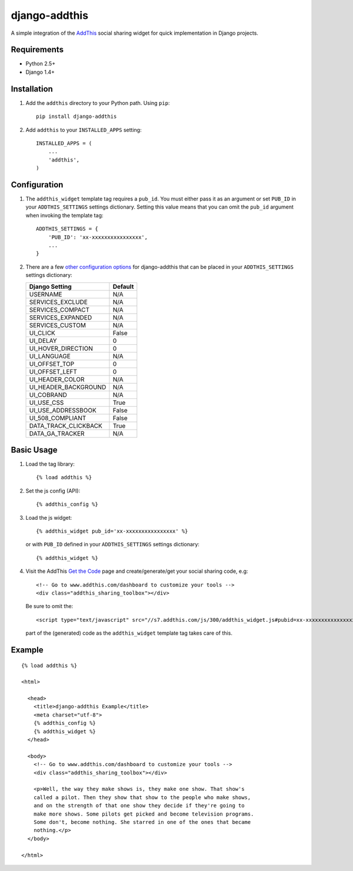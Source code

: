==============
django-addthis
==============

A simple integration of the `AddThis <http://www.addthis.com>`_ social sharing
widget for quick implementation in Django projects.

Requirements
============

- Python 2.5+
- Django 1.4+

Installation
============

#.  Add the ``addthis`` directory to your Python path. Using ``pip``::

        pip install django-addthis

#.  Add ``addthis`` to your ``INSTALLED_APPS`` setting::

        INSTALLED_APPS = (
            ...
            'addthis',
        )

Configuration
=============

#.  The ``addthis_widget`` template tag requires a ``pub_id``. You must either
    pass it as an argument or set ``PUB_ID`` in your ``ADDTHIS_SETTINGS``
    settings dictionary. Setting this value means that you can omit the
    ``pub_id`` argument when invoking the template tag::

        ADDTHIS_SETTINGS = {
            'PUB_ID': 'xx-xxxxxxxxxxxxxxxx',
            ...
        }

#.  There are a few `other configuration options <http://support.addthis.com/customer/portal/articles/1337994-the-addthis_config-variable/>`_
    for django-addthis that can be placed in your ``ADDTHIS_SETTINGS`` settings
    dictionary:

    ============================ ============================
    Django Setting               Default
    ============================ ============================
    USERNAME                     N/A
    SERVICES_EXCLUDE             N/A
    SERVICES_COMPACT             N/A
    SERVICES_EXPANDED            N/A
    SERVICES_CUSTOM              N/A
    UI_CLICK                     False
    UI_DELAY                     0
    UI_HOVER_DIRECTION           0
    UI_LANGUAGE                  N/A
    UI_OFFSET_TOP                0
    UI_OFFSET_LEFT               0
    UI_HEADER_COLOR              N/A
    UI_HEADER_BACKGROUND         N/A
    UI_COBRAND                   N/A
    UI_USE_CSS                   True
    UI_USE_ADDRESSBOOK           False
    UI_508_COMPLIANT             False
    DATA_TRACK_CLICKBACK         True
    DATA_GA_TRACKER              N/A
    ============================ ============================


Basic Usage
===========

#.  Load the tag library::

        {% load addthis %}

#.  Set the js config (API)::

        {% addthis_config %}

#.  Load the js widget::

        {% addthis_widget pub_id='xx-xxxxxxxxxxxxxxxx' %}

    or with ``PUB_ID`` defined in your ``ADDTHIS_SETTINGS`` settings
    dictionary::

        {% addthis_widget %}

#.  Visit the AddThis `Get the Code <http://www.addthis.com/get>`_ page and
    create/generate/get your social sharing code, e.g::

        <!-- Go to www.addthis.com/dashboard to customize your tools -->
        <div class="addthis_sharing_toolbox"></div>

    Be sure to omit the::

        <script type="text/javascript" src="//s7.addthis.com/js/300/addthis_widget.js#pubid=xx-xxxxxxxxxxxxxxxx"></script>

    part of the (generated) code as the ``addthis_widget`` template tag takes
    care of this.

Example
=======

::

    {% load addthis %}

    <html>

      <head>
        <title>django-addthis Example</title>
        <meta charset="utf-8">
        {% addthis_config %}
        {% addthis_widget %}
      </head>

      <body>
        <!-- Go to www.addthis.com/dashboard to customize your tools -->
        <div class="addthis_sharing_toolbox"></div>

        <p>Well, the way they make shows is, they make one show. That show's
        called a pilot. Then they show that show to the people who make shows,
        and on the strength of that one show they decide if they're going to
        make more shows. Some pilots get picked and become television programs.
        Some don't, become nothing. She starred in one of the ones that became
        nothing.</p>
      </body>

    </html>
